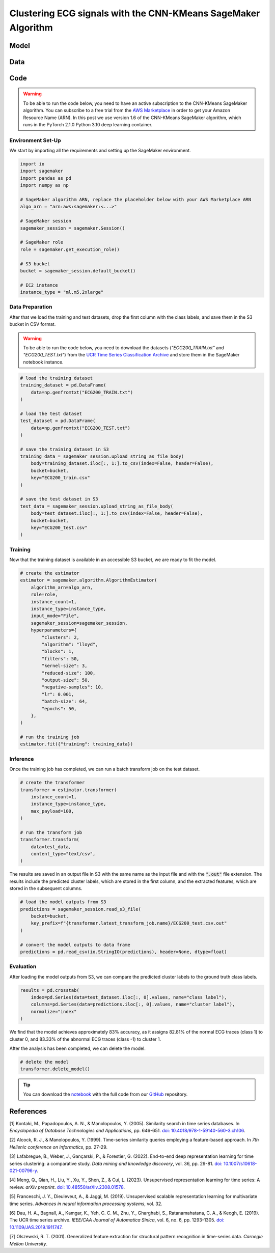 .. meta::
   :thumbnail: https://fg-research.com/_static/thumbnail.png
   :description: Clustering ECG signals with the CNN-KMeans SageMaker Algorithm
   :keywords: Amazon SageMaker, Time Series, Clustering, Convolutional Neural Network, K-Means

######################################################################################
Clustering ECG signals with the CNN-KMeans SageMaker Algorithm
######################################################################################

.. raw:: html

    <p>
    Time series clustering is the task of partitioning a set of time series into homogeneous groups.
    Traditional clustering algorithms based on the Euclidean distance, such as K-Means clustering, are
    not directly applicable to time series data, as time series with similar patterns can have large
    Euclidean distance due to misalignments and offsets along the time axis <a href="#references">[1]</a>,
    <a href="#references">[2]</a>, <a href="#references">[3]</a>.
    </p>

    <p>
    A possible solution to this problem is to encode the time series into a number of time-independent features,
    and to use these derived features as inputs in a standard clustering algorithm based on the Euclidean distance
    <a href="#references">[3]</a>. The task of extracting the time-independent features of a set of unlabelled time
    series is referred to as <i>time series representation learning</i>.
    </p>

    <p>
    Several unsupervised and self-supervised deep learning architectures have been proposed in the literature on
    time series representation learning <a href="#references">[4]</a>. One of the most general frameworks is
    introduced in <a href="#references">[5]</a>, where an unsupervised convolutional encoder is used to
    transform each time series into a fixed-length feature vector. The feature vectors produced by the convolutional
    encoder can then be used in both unsupervised and supervised downstream tasks, such as time series clustering,
    time series classification and time series regression.
    </p>

    <p>
    In the rest of this post, we will demonstrate how to use the framework introduced in <a href="#references">[5]</a>
    for clustering ECG signals. We will use our Amazon SageMaker implementation of the clustering variant of this framework, the
    <a href="https://fg-research.com/algorithms/time-series-clustering/index.html#cnn-kmeans-sagemaker-algorithm"
    target="_blank">CNN-KMeans SageMaker algorithm</a>, for clustering the ECG traces in the
    <a href="http://www.timeseriesclassification.com/description.php?Dataset=ECG200" target="_blank">
    ECG200 dataset</a> <a href="#references">[6]</a>.
    </p>

******************************************
Model
******************************************

.. raw:: html

    <p>
    The model has two components: an encoder which extracts the relevant features, and a K-Means clusterer which takes as input
    the extracted features and predicts the cluster labels.
    </p>

    <p>
    The encoder consists of a stack of exponentially dilated causal convolutional blocks, followed by an adaptive max pooling layer
    and a linear output layer. Each block includes two causal convolutional layers with the same dilation rate, each followed
    by weight normalization and Leaky ReLU activation. A residual connection is applied between the input and the output of each
    block, where the input is transformed by an additional convolutional layer with a kernel size of 1 when its length does not
    match the one of the output.
    </p>

    <img
        id="cnn-kmeans-ecg-clustering-diagram"
        class="blog-post-image"
        alt="Encoder block."
        src=https://fg-research-blog.s3.eu-west-1.amazonaws.com/cnn-kmeans-ecg-clustering/diagram.png
    />

    <p class="blog-post-image-caption">Encoder block.</p>

    <p>
    The encoder parameters are learned in an unsupervised manner by minimizing the <i>triplet loss</i>. The contrastive learning
    procedure makes the extracted features of a given sequence (<i>anchor</i> or <i>reference</i>) as close as possible to the
    extracted features of this same sequence's subsequences (<i>positive samples</i>) and as distant as possible from the extracted
    features of other sequences (<i>negative samples</i>). All (sub)sequences are sampled randomly during each training iteration.
    </p>

    <p>
    The number of features extracted by the encoder is determined by the number of hidden units of the linear output layer.
    These extracted features are then used as input by the K-Means clusterer.
    </p>

******************************************
Data
******************************************

.. raw:: html

    <p>
    We use the "ECG200" dataset introduced in <a href="#references">[7]</a> and available
    in the UCR Time Series Classification Archive <a href="#references">[6]</a>.
    The dataset contains 200 time series of cardiac electrical activity as recorded from electrodes
    at various locations on the body. Each time series in the dataset contains 96 measurements
    recorded by one electrode during one heartbeat. 133 time series are labelled as normal (class 1),
    while 67 time series are labelled as abnormal (class -1). The time series are equally split into
    a training set and a test set.
    </p>

    <img
        id="cnn-kmeans-ecg-clustering-time-series"
        class="blog-post-image"
        alt="ECG200 dataset (combined training and test sets)"
        src=https://fg-research-blog.s3.eu-west-1.amazonaws.com/cnn-kmeans-ecg-clustering/data_light.png
    />

   <p class="blog-post-image-caption"> ECG200 dataset (combined training and test sets).</p>

******************************************
Code
******************************************

.. warning::

    To be able to run the code below, you need to have an active subscription to the CNN-KMeans SageMaker algorithm.
    You can subscribe to a free trial from the `AWS Marketplace <https://aws.amazon.com/marketplace/pp/prodview-3hdblqdz5nx4m>`__
    in order to get your Amazon Resource Name (ARN). In this post we use version 1.6 of the CNN-KMeans SageMaker algorithm,
    which runs in the PyTorch 2.1.0 Python 3.10 deep learning container.

==========================================
Environment Set-Up
==========================================

We start by importing all the requirements and setting up the SageMaker environment.

.. code:: python

    import io
    import sagemaker
    import pandas as pd
    import numpy as np

    # SageMaker algorithm ARN, replace the placeholder below with your AWS Marketplace ARN
    algo_arn = "arn:aws:sagemaker:<...>"

    # SageMaker session
    sagemaker_session = sagemaker.Session()

    # SageMaker role
    role = sagemaker.get_execution_role()

    # S3 bucket
    bucket = sagemaker_session.default_bucket()

    # EC2 instance
    instance_type = "ml.m5.2xlarge"

==========================================
Data Preparation
==========================================

After that we load the training and test datasets, drop the first column with the class labels, and save them in the S3 bucket in CSV format.

.. warning::

    To be able to run the code below, you need to download the datasets (`"ECG200_TRAIN.txt"` and `"ECG200_TEST.txt"`)
    from the `UCR Time Series Classification Archive <http://www.timeseriesclassification.com/description.php?Dataset=ECG200>`__
    and store them in the SageMaker notebook instance.

.. code:: python

    # load the training dataset
    training_dataset = pd.DataFrame(
        data=np.genfromtxt("ECG200_TRAIN.txt")
    )

    # load the test dataset
    test_dataset = pd.DataFrame(
        data=np.genfromtxt("ECG200_TEST.txt")
    )

    # save the training dataset in S3
    training_data = sagemaker_session.upload_string_as_file_body(
        body=training_dataset.iloc[:, 1:].to_csv(index=False, header=False),
        bucket=bucket,
        key="ECG200_train.csv"
    )

    # save the test dataset in S3
    test_data = sagemaker_session.upload_string_as_file_body(
        body=test_dataset.iloc[:, 1:].to_csv(index=False, header=False),
        bucket=bucket,
        key="ECG200_test.csv"
    )

==========================================
Training
==========================================

Now that the training dataset is available in an accessible S3 bucket, we are ready to fit the model.

.. code:: python

    # create the estimator
    estimator = sagemaker.algorithm.AlgorithmEstimator(
        algorithm_arn=algo_arn,
        role=role,
        instance_count=1,
        instance_type=instance_type,
        input_mode="File",
        sagemaker_session=sagemaker_session,
        hyperparameters={
            "clusters": 2,
            "algorithm": "lloyd",
            "blocks": 1,
            "filters": 50,
            "kernel-size": 3,
            "reduced-size": 100,
            "output-size": 50,
            "negative-samples": 10,
            "lr": 0.001,
            "batch-size": 64,
            "epochs": 50,
        },
    )

    # run the training job
    estimator.fit({"training": training_data})

==========================================
Inference
==========================================

Once the training job has completed, we can run a batch transform job on the test dataset.

.. code:: python

    # create the transformer
    transformer = estimator.transformer(
        instance_count=1,
        instance_type=instance_type,
        max_payload=100,
    )

    # run the transform job
    transformer.transform(
        data=test_data,
        content_type="text/csv",
    )

The results are saved in an output file in S3 with the same name as the input file and with the :code:`".out"` file extension.
The results include the predicted cluster labels, which are stored in the first column, and the extracted features,
which are stored in the subsequent columns.

.. code:: python

    # load the model outputs from S3
    predictions = sagemaker_session.read_s3_file(
        bucket=bucket,
        key_prefix=f"{transformer.latest_transform_job.name}/ECG200_test.csv.out"
    )

    # convert the model outputs to data frame
    predictions = pd.read_csv(io.StringIO(predictions), header=None, dtype=float)

==========================================
Evaluation
==========================================

After loading the model outputs from S3, we can compare the predicted cluster labels to the ground truth class labels.

.. code:: python

    results = pd.crosstab(
        index=pd.Series(data=test_dataset.iloc[:, 0].values, name="class label"),
        columns=pd.Series(data=predictions.iloc[:, 0].values, name="cluster label"),
        normalize="index"
    )

We find that the model achieves approximately 83% accuracy, as it assigns 82.81% of
the normal ECG traces (class 1) to cluster 0, and 83.33% of the abnormal ECG traces
(class -1) to cluster 1.

.. raw:: html

   <img
        id="cnn-kmeans-ecg-clustering-results"
        class="blog-post-image"
        alt="Results on ECG200 dataset (test set)"
        src=https://fg-research-blog.s3.eu-west-1.amazonaws.com/cnn-kmeans-ecg-clustering/results_light.png
   />

   <p class="blog-post-image-caption"> Results on ECG200 dataset (test set).</p>

After the analysis has been completed, we can delete the model.

.. code:: python

    # delete the model
    transformer.delete_model()

.. tip::

    You can download the
    `notebook <https://github.com/fg-research/cnn-kmeans-sagemaker/blob/master/examples/ECG200.ipynb>`__
    with the full code from our
    `GitHub <https://github.com/fg-research/cnn-kmeans-sagemaker>`__
    repository.

******************************************
References
******************************************

[1] Kontaki, M., Papadopoulos, A. N., & Manolopoulos, Y. (2005).
Similarity search in time series databases.
In *Encyclopedia of Database Technologies and Applications*, pp. 646-651.
`doi: 10.4018/978-1-59140-560-3.ch106 <https://doi.org/10.4018/978-1-59140-560-3.ch106>`__.

[2] Alcock, R. J., & Manolopoulos, Y. (1999).
Time-series similarity queries employing a feature-based approach.
In *7th Hellenic conference on informatics*, pp. 27-29.

[3] Lafabregue, B., Weber, J., Gançarski, P., & Forestier, G. (2022).
End-to-end deep representation learning for time series clustering: a comparative study.
*Data mining and knowledge discovery*, vol. 36, pp. 29-81.
`doi: 10.1007/s10618-021-00796-y <https://doi.org/10.1007/s10618-021-00796-y>`__.

[4] Meng, Q., Qian, H., Liu, Y., Xu, Y., Shen, Z., & Cui, L. (2023).
Unsupervised representation learning for time series: A review.
*arXiv preprint*.
`doi: 10.48550/arXiv.2308.01578 <https://doi.org/10.48550/arXiv.2308.01578>`__.

[5] Franceschi, J. Y., Dieuleveut, A., & Jaggi, M. (2019).
Unsupervised scalable representation learning for multivariate time series.
*Advances in neural information processing systems*, vol. 32.

[6] Dau, H. A., Bagnall, A., Kamgar, K., Yeh, C. C. M., Zhu, Y., Gharghabi, S., Ratanamahatana, C. A., & Keogh, E. (2019).
The UCR time series archive.
*IEEE/CAA Journal of Automatica Sinica*, vol. 6, no. 6, pp. 1293-1305.
`doi: 10.1109/JAS.2019.1911747 <https://doi.org/10.1109/JAS.2019.1911747>`__.

[7] Olszewski, R. T. (2001). Generalized feature extraction for structural pattern recognition in time-series data.
*Carnegie Mellon University*.
